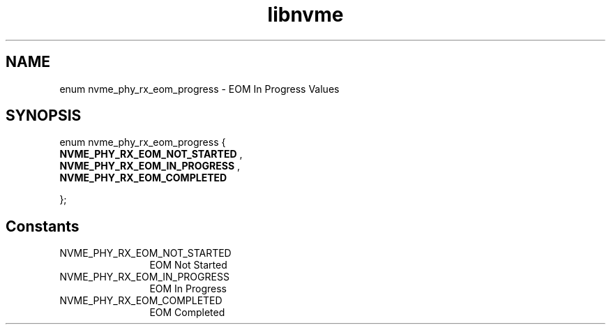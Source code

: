 .TH "libnvme" 9 "enum nvme_phy_rx_eom_progress" "September 2023" "API Manual" LINUX
.SH NAME
enum nvme_phy_rx_eom_progress \- EOM In Progress Values
.SH SYNOPSIS
enum nvme_phy_rx_eom_progress {
.br
.BI "    NVME_PHY_RX_EOM_NOT_STARTED"
, 
.br
.br
.BI "    NVME_PHY_RX_EOM_IN_PROGRESS"
, 
.br
.br
.BI "    NVME_PHY_RX_EOM_COMPLETED"

};
.SH Constants
.IP "NVME_PHY_RX_EOM_NOT_STARTED" 12
EOM Not Started
.IP "NVME_PHY_RX_EOM_IN_PROGRESS" 12
EOM In Progress
.IP "NVME_PHY_RX_EOM_COMPLETED" 12
EOM Completed

